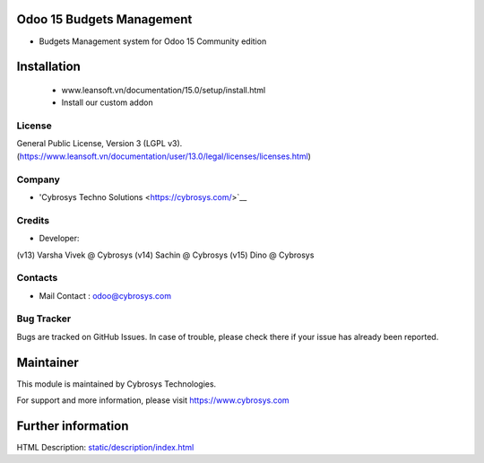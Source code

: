 Odoo 15 Budgets Management
==========================
* Budgets Management system for Odoo 15 Community edition

Installation
============
	- www.leansoft.vn/documentation/15.0/setup/install.html
	- Install our custom addon

License
-------
General Public License, Version 3 (LGPL v3).
(https://www.leansoft.vn/documentation/user/13.0/legal/licenses/licenses.html)

Company
-------
* 'Cybrosys Techno Solutions <https://cybrosys.com/>`__

Credits
-------
* Developer:
(v13) Varsha Vivek @ Cybrosys
(v14) Sachin @ Cybrosys
(v15) Dino @ Cybrosys

Contacts
--------
* Mail Contact : odoo@cybrosys.com

Bug Tracker
-----------
Bugs are tracked on GitHub Issues. In case of trouble, please check there if your issue has already been reported.

Maintainer
==========
This module is maintained by Cybrosys Technologies.

For support and more information, please visit https://www.cybrosys.com

Further information
===================
HTML Description: `<static/description
/index.html>`__

